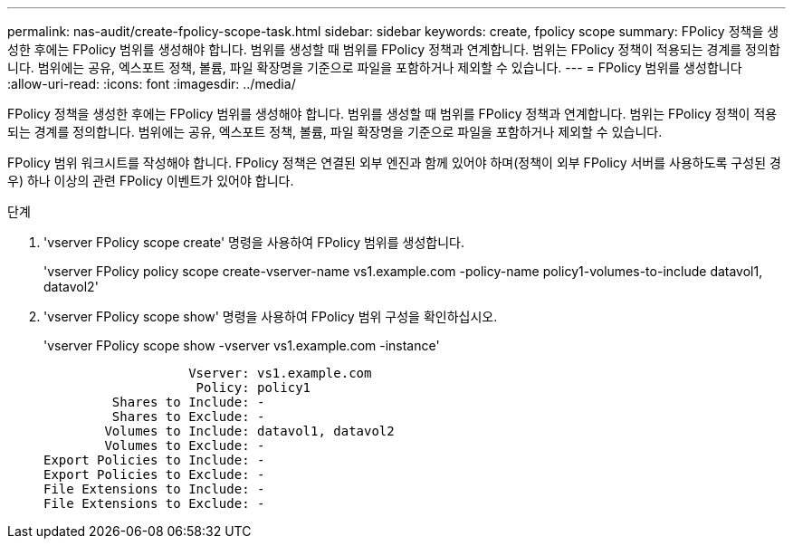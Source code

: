 ---
permalink: nas-audit/create-fpolicy-scope-task.html 
sidebar: sidebar 
keywords: create, fpolicy scope 
summary: FPolicy 정책을 생성한 후에는 FPolicy 범위를 생성해야 합니다. 범위를 생성할 때 범위를 FPolicy 정책과 연계합니다. 범위는 FPolicy 정책이 적용되는 경계를 정의합니다. 범위에는 공유, 엑스포트 정책, 볼륨, 파일 확장명을 기준으로 파일을 포함하거나 제외할 수 있습니다. 
---
= FPolicy 범위를 생성합니다
:allow-uri-read: 
:icons: font
:imagesdir: ../media/


[role="lead"]
FPolicy 정책을 생성한 후에는 FPolicy 범위를 생성해야 합니다. 범위를 생성할 때 범위를 FPolicy 정책과 연계합니다. 범위는 FPolicy 정책이 적용되는 경계를 정의합니다. 범위에는 공유, 엑스포트 정책, 볼륨, 파일 확장명을 기준으로 파일을 포함하거나 제외할 수 있습니다.

FPolicy 범위 워크시트를 작성해야 합니다. FPolicy 정책은 연결된 외부 엔진과 함께 있어야 하며(정책이 외부 FPolicy 서버를 사용하도록 구성된 경우) 하나 이상의 관련 FPolicy 이벤트가 있어야 합니다.

.단계
. 'vserver FPolicy scope create' 명령을 사용하여 FPolicy 범위를 생성합니다.
+
'vserver FPolicy policy scope create-vserver-name vs1.example.com -policy-name policy1-volumes-to-include datavol1, datavol2'

. 'vserver FPolicy scope show' 명령을 사용하여 FPolicy 범위 구성을 확인하십시오.
+
'vserver FPolicy scope show -vserver vs1.example.com -instance'

+
[listing]
----

                   Vserver: vs1.example.com
                    Policy: policy1
         Shares to Include: -
         Shares to Exclude: -
        Volumes to Include: datavol1, datavol2
        Volumes to Exclude: -
Export Policies to Include: -
Export Policies to Exclude: -
File Extensions to Include: -
File Extensions to Exclude: -
----

